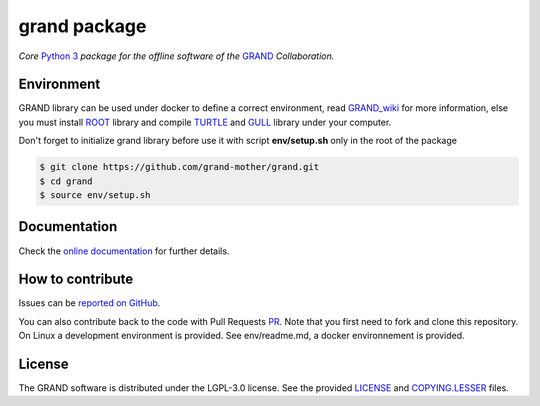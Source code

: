grand package |workflow| |codecov| |docs| |appimage|
====================================================

*Core* `Python 3`_  *package for the offline software of the* `GRAND`_
*Collaboration.*


Environment
-----------

GRAND library can be used under docker to define a correct environment, read `GRAND_wiki`_ for more information, else you must install `ROOT`_ library and compile `TURTLE`_ and `GULL`_ library under your computer.

Don't forget to initialize grand library before use it with script **env/setup.sh** only in the root of the package

.. code:: bash
   
   $ git clone https://github.com/grand-mother/grand.git
   $ cd grand
   $ source env/setup.sh


Documentation
----------- 

Check the `online documentation`_ for further details.


How to contribute
-----------------

Issues can be `reported on GitHub`_.

You can also contribute back to the code with Pull Requests `PR`_. Note that you
first need to fork and clone this repository. On Linux a development
environment is provided. See env/readme.md, a docker environnement is provided.



License
-------

The GRAND software is distributed under the LGPL-3.0 license. See the provided
`LICENSE`_ and `COPYING.LESSER`_ files.


.. Local links

.. _COPYING.LESSER: https://github.com/grand-mother/grand/blob/master/COPYING.LESSER

.. _LICENSE: https://github.com/grand-mother/grand/blob/master/LICENSE

.. _setup.sh: https://github.com/grand-mother/grand/blob/master/env/setup.sh


.. Externals links

.. _AppImage: https://github.com/grand-mother/python/releases/download/continuous/python3-x86_64.AppImage

.. _GRAND_wiki: https://github.com/grand-mother/grand/wiki

.. _ROOT: https://root.cern/install/

.. _TURTLE: https://github.com/niess/turtle

.. _GULL: https://github.com/niess/gull

.. _GRAND: http://grand.cnrs.fr

.. _online documentation: https://grand-mother.github.io/grand-docs

.. _PR: https://help.github.com/en/github/collaborating-with-issues-and-pull-requests/about-pull-requests

.. _PyPI: https://pypi.org/project/grand

.. _Python 3: https://www.python.org

.. _reported on GitHub: https://github.com/grand-mother/grand/issues


.. Badges

.. |appimage| image:: https://img.shields.io/badge/python3-x86_64-blue.svg
   :target: `AppImage`_

.. |codecov| image:: https://codecov.io/gh/grand-mother/grand/branch/master/graph/badge.svg
   :target: https://codecov.io/gh/grand-mother/grand

.. |docs| image:: https://img.shields.io/badge/docs-ready-brightgreen.svg
   :target: `online documentation`_

.. |workflow| image:: https://github.com/grand-mother/grand/workflows/Tests/badge.svg
   :target: https://github.com/grand-mother/grand/actions?query=workflow%3ATests
